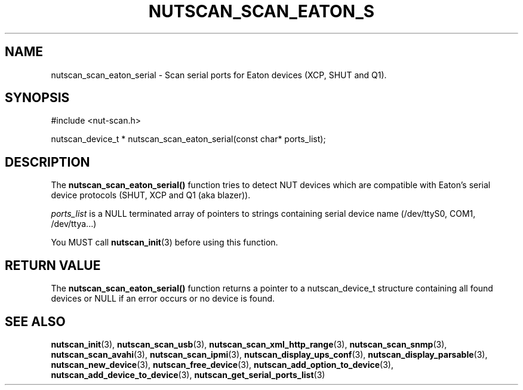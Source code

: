 '\" t
.\"     Title: nutscan_scan_eaton_serial
.\"    Author: [FIXME: author] [see http://www.docbook.org/tdg5/en/html/author]
.\" Generator: DocBook XSL Stylesheets vsnapshot <http://docbook.sf.net/>
.\"      Date: 04/26/2022
.\"    Manual: NUT Manual
.\"    Source: Network UPS Tools 2.8.0
.\"  Language: English
.\"
.TH "NUTSCAN_SCAN_EATON_S" "3" "04/26/2022" "Network UPS Tools 2\&.8\&.0" "NUT Manual"
.\" -----------------------------------------------------------------
.\" * Define some portability stuff
.\" -----------------------------------------------------------------
.\" ~~~~~~~~~~~~~~~~~~~~~~~~~~~~~~~~~~~~~~~~~~~~~~~~~~~~~~~~~~~~~~~~~
.\" http://bugs.debian.org/507673
.\" http://lists.gnu.org/archive/html/groff/2009-02/msg00013.html
.\" ~~~~~~~~~~~~~~~~~~~~~~~~~~~~~~~~~~~~~~~~~~~~~~~~~~~~~~~~~~~~~~~~~
.ie \n(.g .ds Aq \(aq
.el       .ds Aq '
.\" -----------------------------------------------------------------
.\" * set default formatting
.\" -----------------------------------------------------------------
.\" disable hyphenation
.nh
.\" disable justification (adjust text to left margin only)
.ad l
.\" -----------------------------------------------------------------
.\" * MAIN CONTENT STARTS HERE *
.\" -----------------------------------------------------------------
.SH "NAME"
nutscan_scan_eaton_serial \- Scan serial ports for Eaton devices (XCP, SHUT and Q1)\&.
.SH "SYNOPSIS"
.sp
.nf
#include <nut\-scan\&.h>
.fi
.sp
.nf
nutscan_device_t * nutscan_scan_eaton_serial(const char* ports_list);
.fi
.SH "DESCRIPTION"
.sp
The \fBnutscan_scan_eaton_serial()\fR function tries to detect NUT devices which are compatible with Eaton\(cqs serial device protocols (SHUT, XCP and Q1 (aka blazer))\&.
.sp
\fIports_list\fR is a NULL terminated array of pointers to strings containing serial device name (/dev/ttyS0, COM1, /dev/ttya\&...)
.sp
You MUST call \fBnutscan_init\fR(3) before using this function\&.
.SH "RETURN VALUE"
.sp
The \fBnutscan_scan_eaton_serial()\fR function returns a pointer to a nutscan_device_t structure containing all found devices or NULL if an error occurs or no device is found\&.
.SH "SEE ALSO"
.sp
\fBnutscan_init\fR(3), \fBnutscan_scan_usb\fR(3), \fBnutscan_scan_xml_http_range\fR(3), \fBnutscan_scan_snmp\fR(3), \fBnutscan_scan_avahi\fR(3), \fBnutscan_scan_ipmi\fR(3), \fBnutscan_display_ups_conf\fR(3), \fBnutscan_display_parsable\fR(3), \fBnutscan_new_device\fR(3), \fBnutscan_free_device\fR(3), \fBnutscan_add_option_to_device\fR(3), \fBnutscan_add_device_to_device\fR(3), \fBnutscan_get_serial_ports_list\fR(3)
